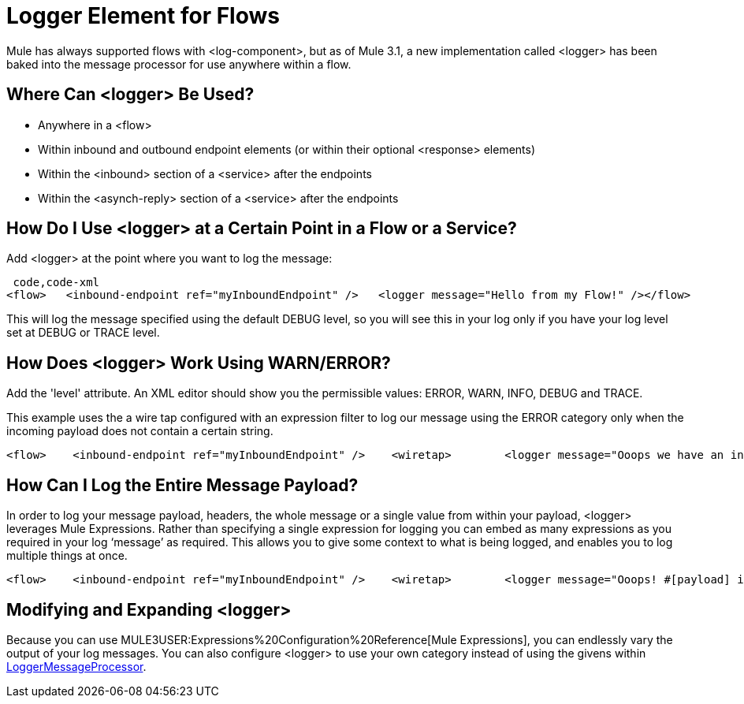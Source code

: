 = Logger Element for Flows

Mule has always supported flows with <log-component>, but as of Mule 3.1, a new implementation called <logger> has been baked into the message processor for use anywhere within a flow.

== Where Can <logger> Be Used?

* Anywhere in a <flow>
* Within inbound and outbound endpoint elements (or within their optional <response> elements)
* Within the <inbound> section of a <service> after the endpoints
* Within the <asynch-reply> section of a <service> after the endpoints

== How Do I Use <logger> at a Certain Point in a Flow or a Service?

Add <logger> at the point where you want to log the message:

[source]
----
 code,code-xml
<flow>   <inbound-endpoint ref="myInboundEndpoint" />   <logger message="Hello from my Flow!" /></flow>
----

This will log the message specified using the default DEBUG level, so you will see this in your log only if you have your log level set at DEBUG or TRACE level.

== How Does <logger> Work Using WARN/ERROR?

Add the 'level' attribute. An XML editor should show you the permissible values: ERROR, WARN, INFO, DEBUG and TRACE.

This example uses the a wire tap configured with an expression filter to log our message using the ERROR category only when the incoming payload does not contain a certain string.

[source]
----
<flow>    <inbound-endpoint ref="myInboundEndpoint" />    <wiretap>        <logger message="Ooops we have an invalid message!" level="ERROR" />        <expression-filter evaluator="groovy" expression="!payload.contains('valid message')" />    </wiretap></flow>
----

== How Can I Log the Entire Message Payload?

In order to log your message payload, headers, the whole message or a single value from within your payload, <logger> leverages Mule Expressions. Rather than specifying a single expression for logging you can embed as many expressions as you required in your log ‘message’ as required. This allows you to give some context to what is being logged, and enables you to log multiple things at once.

[source]
----
<flow>    <inbound-endpoint ref="myInboundEndpoint" />    <wiretap>        <logger message="Ooops! #[payload] is an invalid message!" level="ERROR" />        <expression-filter evaluator="groovy" expression="!payload.contains('valid message')" />    </wiretap></flow>
----

== Modifying and Expanding <logger>

Because you can use MULE3USER:Expressions%20Configuration%20Reference[Mule Expressions], you can endlessly vary the output of your log messages. You can also configure <logger> to use your own category instead of using the givens within http://www.mulesoft.org/docs/site/3.1.0/apidocs/org/mule/api/processor/LoggerMessageProcessor.html[LoggerMessageProcessor].
